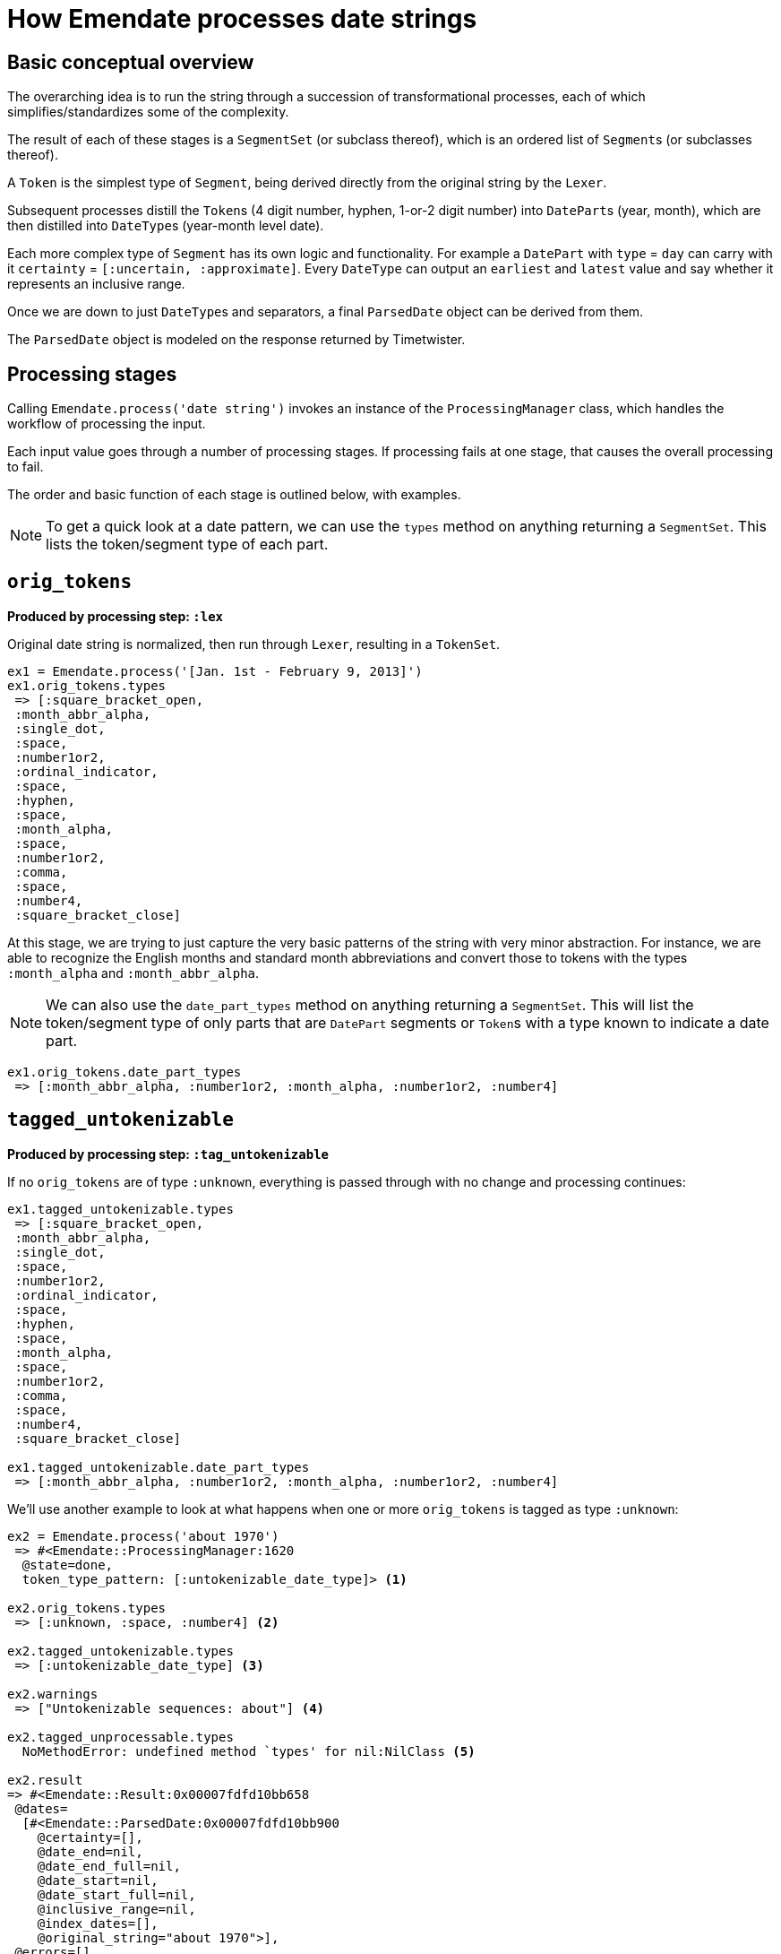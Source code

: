 = How Emendate processes date strings

== Basic conceptual overview

The overarching idea is to run the string through a succession of transformational processes, each of which simplifies/standardizes some of the complexity.

The result of each of these stages is a `SegmentSet` (or subclass thereof), which is an ordered list of ``Segment``s (or subclasses thereof).

A `Token` is the simplest type of `Segment`, being derived directly from the original string by the `Lexer`.

Subsequent processes distill the ``Token``s (4 digit number, hyphen, 1-or-2 digit number) into ``DatePart``s (year, month), which are then distilled into ``DateType``s (year-month level date).

Each more complex type of `Segment` has its own logic and functionality. For example a `DatePart` with `type` = `day` can carry with it `certainty` = `[:uncertain, :approximate]`. Every `DateType` can output an `earliest` and `latest` value and say whether it represents an inclusive range.

Once we are down to just ``DateType``s and separators, a final `ParsedDate` object can be derived from them.

The `ParsedDate` object is modeled on the response returned by Timetwister. 

== Processing stages

Calling `Emendate.process('date string')` invokes an instance of the `ProcessingManager` class, which handles the workflow of processing the input.

Each input value goes through a number of processing stages. If processing fails at one stage, that causes the overall processing to fail.

The order and basic function of each stage is outlined below, with examples.

NOTE: To get a quick look at a date pattern, we can use the `types` method on anything returning a `SegmentSet`. This lists the token/segment type of each part.

== `orig_tokens`

*Produced by processing step: `:lex`*

Original date string is normalized, then run through `Lexer`, resulting in a `TokenSet`.

----
ex1 = Emendate.process('[Jan. 1st - February 9, 2013]')
ex1.orig_tokens.types
 => [:square_bracket_open,
 :month_abbr_alpha,
 :single_dot,
 :space,
 :number1or2,
 :ordinal_indicator,
 :space,
 :hyphen,
 :space,
 :month_alpha,
 :space,
 :number1or2,
 :comma,
 :space,
 :number4,
 :square_bracket_close]
----

At this stage, we are trying to just capture the very basic patterns of the string with very minor abstraction. For instance, we are able to recognize the English months and standard month abbreviations and convert those to tokens with the types `:month_alpha` and `:month_abbr_alpha`.

NOTE: We can also use the `date_part_types` method on anything returning a `SegmentSet`. This will list the token/segment type of only parts that are `DatePart` segments or ``Token``s with a type known to indicate a date part.

[source, ruby]
----
ex1.orig_tokens.date_part_types
 => [:month_abbr_alpha, :number1or2, :month_alpha, :number1or2, :number4]
----

== `tagged_untokenizable`

*Produced by processing step: `:tag_untokenizable`*

If no `orig_tokens` are of type `:unknown`, everything is passed through with no change and processing continues:

[source,ruby]
----
ex1.tagged_untokenizable.types
 => [:square_bracket_open,
 :month_abbr_alpha,
 :single_dot,
 :space,
 :number1or2,
 :ordinal_indicator,
 :space,
 :hyphen,
 :space,
 :month_alpha,
 :space,
 :number1or2,
 :comma,
 :space,
 :number4,
 :square_bracket_close]

ex1.tagged_untokenizable.date_part_types
 => [:month_abbr_alpha, :number1or2, :month_alpha, :number1or2, :number4]
----

We'll use another example to look at what happens when one or more `orig_tokens` is tagged as type `:unknown`:

[source, ruby]
----
ex2 = Emendate.process('about 1970')
 => #<Emendate::ProcessingManager:1620
  @state=done,
  token_type_pattern: [:untokenizable_date_type]> <1>

ex2.orig_tokens.types
 => [:unknown, :space, :number4] <2>

ex2.tagged_untokenizable.types
 => [:untokenizable_date_type] <3>

ex2.warnings
 => ["Untokenizable sequences: about"] <4>

ex2.tagged_unprocessable.types
  NoMethodError: undefined method `types' for nil:NilClass <5>

ex2.result
=> #<Emendate::Result:0x00007fdfd10bb658
 @dates=
  [#<Emendate::ParsedDate:0x00007fdfd10bb900
    @certainty=[],
    @date_end=nil,
    @date_end_full=nil,
    @date_start=nil,
    @date_start_full=nil,
    @inclusive_range=nil,
    @index_dates=[],
    @original_string="about 1970">],
 @errors=[],
 @original_string="about 1970",
 @warnings=["Untokenizable sequences: about"]> <6>
----
<1> The displayed representation of the `ProcessingManager` always shows the current/final token type pattern, so this tips us off to what happens when there are tokens with type `:unknown`
<2> Here we see that the lexing step could not tokenize `about` so it's token has type = `:unknown`
<3> Because we already know we aren't going to be able strings with unrecognized/unidentifiable patterns, we are going to call the whole string an `:untokenizable_date_type` and stop processing.
<4> Any untokenizeable sequences are listed in a warning on the `ProcessingManager`, to be used however you need to use such info
<5> Because processing was stopped, the next step didn't run, so there are no more `types` to look at
<6> The warning also makes it into the `Emendate::Result`, which also contains a single `ParsedDate` object with no information other than the original string value.

The rationale for this treatement of untokenizable strings is:

* If you are doing something strict with date parsing, the useful parsed info is all nil
* If you are doing something less strict, you can easily fall back to using original string

Either way, no error is raised, because we expect there are *always* going to be weird, unrecognized strings in date data sets. It is not an exceptional, error-worthy situation.

== `tagged_unprocessable`

*Produced by processing step: `:tag_unprocessable`*

This step handles known patterns that we cannot handle and do not expect to implement any time in the immediate future, so they don't throw errors. We know what is going to happen with them, so we can treat them in a consistent, expected way.

The known unprocessable patterns are hand-coded regular expressions in a constant that you can see in the console by running:

[source, ruby]
----
Emendate::UnprocessableTagger::Patterns
----

Again, this doesn't do anything to a date string we can actually deal with, so we will skip looking at `ex1` here again.

[source, ruby]
----
ex3 = Emendate.process('XXXX-10-XX')
 => #<Emendate::ProcessingManager:1640
  @state=done,
  token_type_pattern: [:unprocessable_date_type]>

ex3.tagged_unprocessable.types
 => [:unprocessable_date_type]

ex3.tagged_known_unknown.types
NoMethodError: undefined method `types' for nil:NilClass

ex3.result
=> #<Emendate::Result:0x00007f90ec1a3a40
 @dates=
  [#<Emendate::ParsedDate:0x00007f90ec1a3db0
    @certainty=[],
    @date_end=nil,
    @date_end_full=nil,
    @date_start=nil,
    @date_start_full=nil,
    @inclusive_range=nil,
    @index_dates=[],
    @original_string="XXXX-10-XX">],
 @errors=[],
 @original_string="XXXX-10-XX",
 @warnings=["Unprocessable string"]>
----

This behavior pattern is exactly the same as for untokenizable segments, but it is explicit about the reason the date is not processed/parsed further.

== `tagged_known_unknown`

*Produced by processing step: `:tag_known_unknown`*

This step handles patterns that express the fact of an unknown date, such as `n.d.` or `unknown`.

This is going to look very familiar...

[source, ruby]
----
ex4 = Emendate.process('n.d.')
 => #<Emendate::ProcessingManager:1540
  @state=done,
  token_type_pattern: [:knownunknown_date_type]>

ex4.orig_tokens.types
 => [:unknown_date]

ex4.tagged_known_unknown.types
 => [:knownunknown_date_type]

ex4.collapsed_tokens.types
NoMethodError: undefined method `types' for nil:NilClass

ex4.result
=> #<Emendate::Result:0x00007fa4081d4418
 @dates=[#<Emendate::ParsedDate:0x00007fa4081d4710 @certainty=[], @date_end=nil, @date_end_full=nil, @date_start=nil, @date_start_full=nil, @inclusive_range=nil, @index_dates=[], @original_string="n.d.">],
 @errors=[],
 @original_string="n.d.",
 @warnings=[]>
----

The only difference here is there is no warning in the result.

== `collapsed_tokens`

*Produced by processing step: `:collapse_tokens`*

This step simplifies the token type pattern by collapsing non-meaningful tokens. We used the term "collapse" instead of "delete" because the non-meaningful tokens are collapsed into a `DerivedToken`, not deleted.

This step makes it simpler to process the patterns going forward, as we do not have to care about whether an abbreviated month had a period after it or not, or if there were any extra spaces. 

We will start over on ex1:

[source, ruby]
----
ex1 = Emendate.process('[Jan. 1st - February 9, 2013]')
 => #<Emendate::ProcessingManager:1540
  @state=done,
  token_type_pattern: [:range_date_type]>

ex1.orig_tokens.types
 => [:square_bracket_open,
 :month_abbr_alpha,
 :single_dot,
 :space,
 :number1or2,
 :ordinal_indicator,
 :space,
 :hyphen,
 :space,
 :month_alpha,
 :space,
 :number1or2,
 :comma,
 :space,
 :number4,
 :square_bracket_close]

ex1.collapsed_tokens.types
=> [:square_bracket_open,
 :month_abbr_alpha,
 :number1or2,
 :ordinal_indicator,
 :hyphen,
 :month_alpha,
 :number1or2,
 :comma,
 :number4,
 :square_bracket_close]
----

Here, the `:single_dot` and `:space` tokens have been collapsed into the `:month_abbr_alpha` token. The `:space` tokens surrounding the `:hyphen` and following the `:comma` have also been collapsed.

If we look at the `:month_abbr_alpha` token, we can see that it contains multiple level of source tokens,footnote:[This is because the `:space` following the `:single_dot` is first collapsed into a `DerivedToken` with type `:single_dot.` Then the derived `:single_dot` is collapsed into `:month_abbr_alpha`. I https://github.com/kspurgin/emendate/issues/8[plan to eventually simplify the hierarchy of source tokens that is created].] but that none of the original tokens have been thrown away:

[source, ruby]
----
ex1.collapsed_tokens[1]
 => #<Emendate::DerivedToken:0x00007fa41fa9a400
 @certainty=[],
 @lexeme="jan.",
 @literal=nil,
 @location=#<struct Location col=1, length=5>, <1>
 @sources=
  #<Emendate::SegmentSets::MixedSet:0x00007fa41fa9aae0
   @certainty=[],
   @inferred_date=false,
   @segments=
    [#<Emendate::Token:0x00007fa41faa21f0 @certainty=[], @lexeme="jan", @literal=nil, @location=#<struct Location col=1, length=3>, @type=:month_abbr_alpha>,
     #<Emendate::DerivedToken:0x00007fa41fa9b260
      @certainty=[],
      @lexeme=".",
      @literal=nil,
      @location=#<struct Location col=4, length=2>,
      @sources=
       #<Emendate::SegmentSets::MixedSet:0x00007fa41fa9b1e8
        @certainty=[],
        @inferred_date=false,
        @segments=
         [#<Emendate::Token:0x00007fa41faa21c8 @certainty=[], @lexeme=".", @literal=nil, @location=#<struct Location col=4, length=1>, @type=:single_dot>,
          #<Emendate::Token:0x00007fa41faa21a0 @certainty=[], @lexeme=" ", @literal=nil, @location=#<struct Location col=5, length=1>, @type=:space>],
        @warnings=[]>,
      @type=:single_dot>],
   @warnings=[]>,
 @type=:month_abbr_alpha>
----
<1> The location length of the final derived token is `5`, because it represents `jan. `.

== converted_months

*Produced by processing step: `:convert_months`*

Takes `orig_tokens` and converts any ``Token``s with type `:month_alpha` or `:month_abbr_alpha` to ``DatePart``s with type `:month`.

----
ex1.converted_months.types
=> [:square_bracket_open,
 :month,
 :number1or2,
 :ordinal_indicator,
 :hyphen,
 :month,
 :number1or2,
 :comma,
 :number4,
 :square_bracket_close]
----

== translated_ordinals

*Produced by processing step: `:translate_ordinals`*

Removes ordinal indicators appearing as expected after numbers.

----
[34] ex1.translated_ordinals.types
=> [:square_bracket_open,
 :month,
 :number1or2,
 :hyphen,
 :month,
 :number1or2,
 :comma,
 :number4,
 :square_bracket_close]
----

== certainty_checked

*Produced by processing step: `:certainty_check`*

Encodes the following `certainty` attributes on the `SegmentSet` as appropriate when it applies to the entire date string:

- `:supplied` (when whole string enclosed in [] and EDTF options are not applied)
- `:approximate` (when preceded by circa or if ~ or % is at end of date string)
- `:uncertain` (when ? or % is at end of date string)
- `:one_of_set` (when whole string enclosed in [] and EDTF options are applied)
- `:all_of_set` (when whole string enclosed in {})

Encodes EDTF group and individual element certainty values to ``Segment``s as appropriate:

- `:approximate` (applies to individual segment)
- `:uncertain` (applies to individual segment)
- `:leftward_approximate` (applies to individual segment and all previous segments in the same date -- the final handling of this must happen after date segmenting)
- `:leftward_uncertain` (applies to individual segment and all previous segments in the same date -- the final handling of this must happen after date segmenting)

----
ex1.certainty_checked.types
=> [:month, :number1or2, :hyphen, :month, :number1or2, :comma, :number4]
ex1.certainty_checked.certainty
	=> [:supplied]
----

----
ex2 = Emendate.process('~2004-06-%11')
ex2.certainty_checked.types
=> [:number4, :hyphen, :number1or2, :hyphen, :number1or2]
ex2.certainty_checked[0].type
=> :number4
 ex2.certainty_checked[0].certainty
=> [:approximate]
ex2.certainty_checked[4].type
=> :number1or2
ex2.certainty_checked[4].certainty
=> [:approximate, :uncertain]
----

For full documentation, run the following from the base `emendate` directory:

`rspec spec/lib/emendate/certainty_checker_spec.rb`

== standardized_formats

*Produced by processing step: `:standardize_formats`*

Carries out a number of manipulations on the `SegmentSet` to standardize it in preparation for ``Token``s to be tagged as ``DatePart``s.

For full documentation, run the following from the base `emendate` directory:

`rspec spec/lib/emendate/format_standardizer_spec.rb`

.Fills in missing date elements
----
ex1.standardized_formats.types
=> [:month, :number1or2, :number4, :hyphen, :month, :number1or2, :number4]
----

.Pads 3-digit numbers to 4
----
ex3 = Emendate.process('999-1-1')
ex3.certainty_checked.types
=> [:number3, :hyphen, :number1or2, :hyphen, :number1or2]
ex3.standardized_formats.types
=> [:number4, :hyphen, :number1or2, :hyphen, :number1or2]
----

== tagged_date_parts

*Produced by processing step: `:tag_date_parts`*

Turns remaining eligible ``Token``s into ``DatePart``s.

----
ex1.tagged_date_parts.types
=> [:month, :day, :year, :hyphen, :month, :day, :year]
----

In the following example, ``Token``s with types `:number1or2` (18) and `:century` (cent.) are collapsed into one `DatePart` with type `:century` and literal value `18`.

----
ex4 = Emendate.process('early 18th cent.')
ex4.standardized_formats.types
=> [:partial, :number1or2, :century]
ex4.tagged_date_parts.types
=> [:partial, :century]
ex4.tagged_date_parts[1].class
=> Emendate::DatePart
ex4.tagged_date_parts[1].literal
=> 18
ex4.tagged_date_parts[1].lexeme
=> "18cent"
----

== segmented_dates

*Produced by processing step: `:segment_dates`*

Collapses the ``DatePart``s that make up a given date into one `DateType`.

----
ex1.segmented_dates.types
=> [:yearmonthday_date_type, :hyphen, :yearmonthday_date_type]
----

Also includes `:partial`, `:before`, and `:after` tokens in the construction of the `DateType`.

----
ex4.segmented_dates.types
=> [:century_date_type]
ex4.segmented_dates[0].partial_indicator
=> "early"
ex4.segmented_dates[0].earliest
=> #<Date: 1701-01-01 ((2342338j,0s,0n),+0s,2299161j)>
ex4.segmented_dates[0].latest
=> #<Date: 1734-12-31 ((2354755j,0s,0n),+0s,2299161j)>
----

== ranges_indicated

*Produced by processing step: `:indicate_ranges`*

Collapses ``DateType``s separated by a `range_indicator` into a single `Range` `DateType`.

----
ex5 = Emendate.process('1995 - 2004')
ex5.segmented_dates.types
=> [:year_date_type, :range_indicator, :year_date_type]
ex5.ranges_indicated.types
=> [:range_date_type]
ex5.ranges_indicated[0].earliest
=> #<Date: 1995-01-01 ((2449719j,0s,0n),+0s,2299161j)>
ex5.ranges_indicated[0].latest
=> #<Date: 2004-12-31 ((2453371j,0s,0n),+0s,2299161j)>
----
